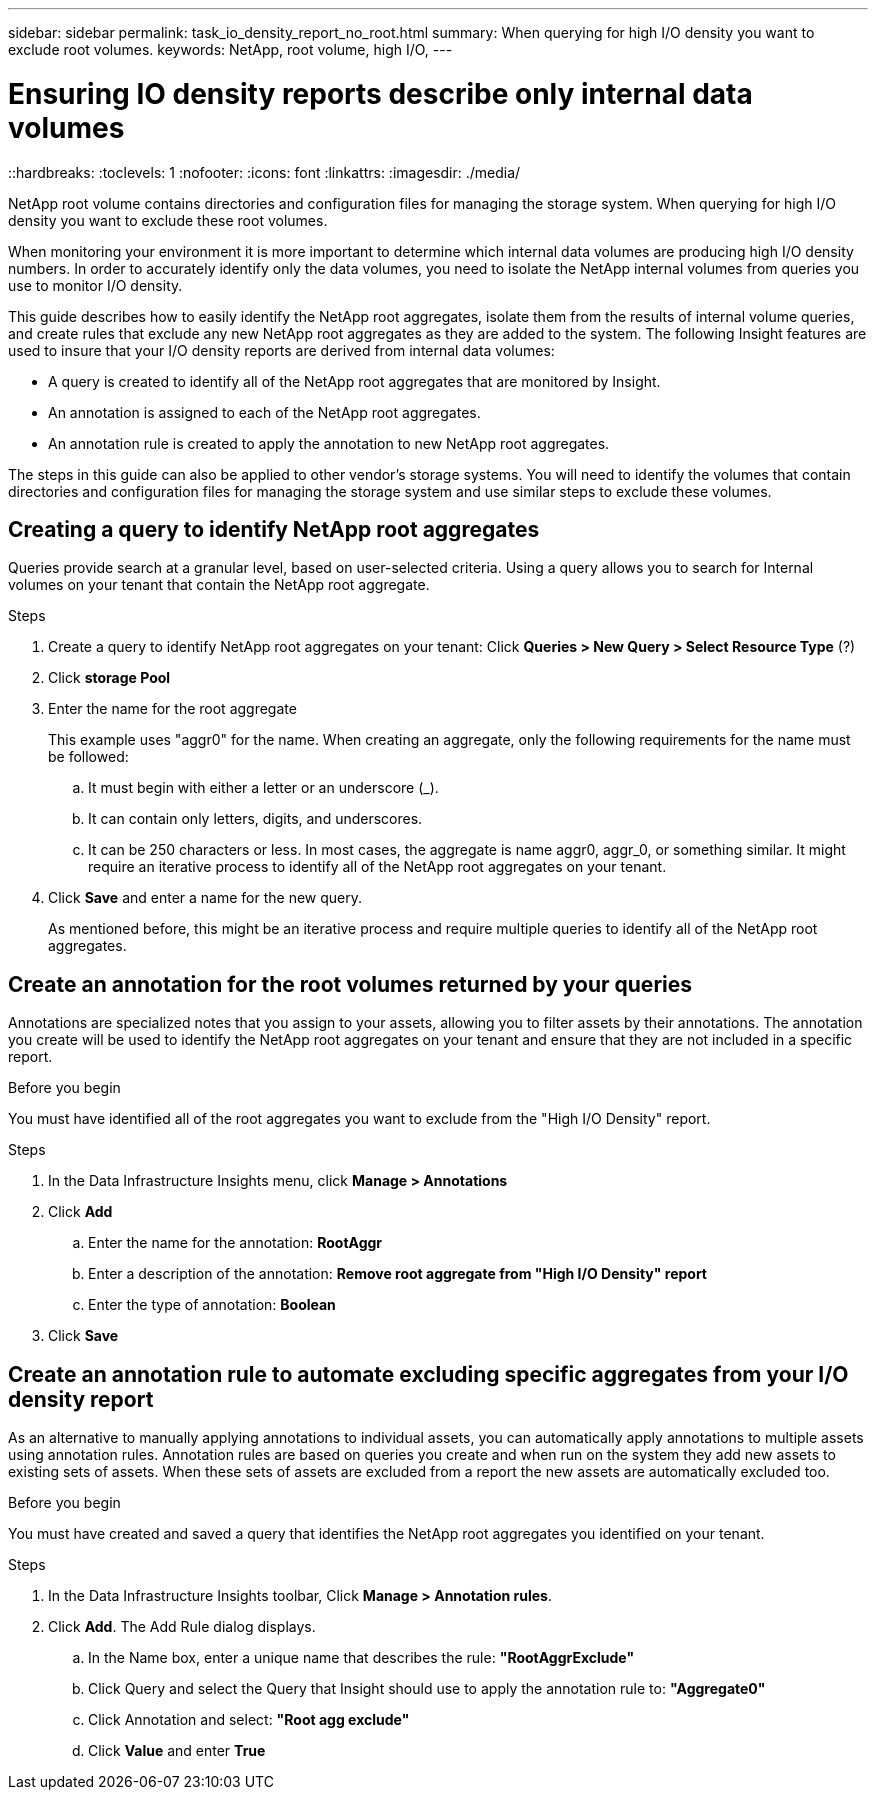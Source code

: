 ---
sidebar: sidebar
permalink: task_io_density_report_no_root.html
summary: When querying for high I/O density you want to exclude root volumes.
keywords: NetApp, root volume, high I/O,
---

= Ensuring IO density reports describe only internal data volumes
::hardbreaks:
:toclevels: 1
:nofooter:
:icons: font
:linkattrs:
:imagesdir: ./media/

[.lead]
NetApp root volume contains directories and configuration files for managing the storage system. When querying for high I/O density you want to exclude these root volumes.

When monitoring your environment it is more important to determine which internal data volumes are producing high I/O density numbers. In order to accurately identify only the data volumes, you need to isolate the NetApp internal volumes from queries you use to monitor I/O density.

This guide describes how to easily identify the NetApp root aggregates, isolate them from the results of internal volume queries, and create rules that exclude any new NetApp root aggregates as they are added to the system. The following Insight features are used to insure that your I/O density reports are derived from internal data volumes:

* A query is created to identify all of the NetApp root aggregates that are monitored by Insight.
* An annotation is assigned to each of the NetApp root aggregates.
* An annotation rule is created to apply the annotation to new NetApp root aggregates.

The steps in this guide can also be applied to other vendor's storage systems. You will need to identify the volumes that contain directories and configuration files for managing the storage system and use similar steps to exclude these volumes.

== Creating a query to identify NetApp root aggregates

Queries provide search at a granular level, based on user-selected criteria. Using a query allows you to search for Internal volumes on your tenant that contain the NetApp root aggregate.

.Steps

. Create a query to identify NetApp root aggregates on your tenant: Click *Queries > New Query > Select Resource Type* (?)
. Click *storage Pool*
. Enter the name for the root aggregate
+
This example uses "aggr0" for the name. When creating an aggregate, only the following requirements for the name must be followed:

.. It must begin with either a letter or an underscore (_).
.. It can contain only letters, digits, and underscores.
.. It can be 250 characters or less.
In most cases, the aggregate is name aggr0, aggr_0, or something similar. It might require an iterative process to identify all of the NetApp root aggregates on your tenant.
. Click *Save* and enter a name for the new query.
+
As mentioned before, this might be an iterative process and require multiple queries to identify all of the NetApp root aggregates.

== Create an annotation for the root volumes returned by your queries

Annotations are specialized notes that you assign to your assets, allowing you to filter assets by their annotations. The annotation you create will be used to identify the NetApp root aggregates on your tenant and ensure that they are not included in a specific report.

.Before you begin

You must have identified all of the root aggregates you want to exclude from the "High I/O Density" report.

.Steps

. In the Data Infrastructure Insights menu, click *Manage > Annotations*
. Click *Add*
.. Enter the name for the annotation: *RootAggr*
.. Enter a description of the annotation: *Remove root aggregate from "High I/O Density" report*
.. Enter the type of annotation: *Boolean*
. Click *Save*

== Create an annotation rule to automate excluding specific aggregates from your I/O density report

As an alternative to manually applying annotations to individual assets, you can automatically apply annotations to multiple assets using annotation rules. Annotation rules are based on queries you create and when run on the system they add new assets to existing sets of assets. When these sets of assets are excluded from a report the new assets are automatically excluded too.

.Before you begin
You must have created and saved a query that identifies the NetApp root aggregates you identified on your tenant.

.Steps

. In the Data Infrastructure Insights toolbar, Click *Manage > Annotation rules*.
. Click *Add*. The Add Rule dialog displays.

.. In the Name box, enter a unique name that describes the rule: *"RootAggrExclude"*
.. Click Query and select the Query that Insight should use to apply the annotation rule to: *"Aggregate0"*
.. Click Annotation and select: *"Root agg exclude"*
.. Click *Value* and enter *True*
